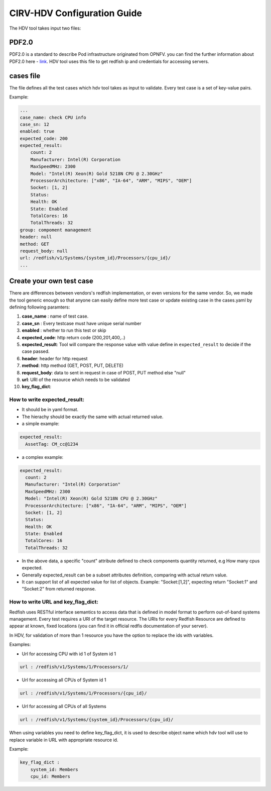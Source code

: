 .. This work is licensed under a Creative Commons Attribution 4.0 International License.
.. http://creativecommons.org/licenses/by/4.0
.. (c) 

CIRV-HDV Configuration Guide
============================
The HDV tool takes input two files:

PDF2.0 
^^^^^^

.. _link: https://github.com/opnfv/cirv-sdv/tree/master/sdv/pdf/template
PDF2.0 is a standard to describe Pod infrastructure originated from OPNFV. you can find the further information about PDF2.0 here - `link`_.
HDV tool uses this file to get redfish ip and credentials for accessing servers.

cases file
^^^^^^^^^^

The file defines all the test cases which hdv tool takes as input to validate.
Every test case is a set of key-value pairs.

Example:

.. code-block:: console

    ...
    case_name: check CPU info
    case_sn: 12
    enabled: true
    expected_code: 200
    expected_result:
        count: 2
        Manufacturer: Intel(R) Corporation
        MaxSpeedMHz: 2300
        Model: "Intel(R) Xeon(R) Gold 5218N CPU @ 2.30GHz"
        ProcessorArchitecture: ["x86", "IA-64", "ARM", "MIPS", "OEM"]
        Socket: [1, 2]
        Status:
        Health: OK
        State: Enabled
        TotalCores: 16
        TotalThreads: 32
    group: compoment management
    header: null
    method: GET
    request_body: null
    url: /redfish/v1/Systems/{system_id}/Processors/{cpu_id}/
    ...

Create your own test case
^^^^^^^^^^^^^^^^^^^^^^^^^
There are differences between vendors's redfish implementation, or even versions for the same vendor.
So, we made the tool generic enough so that anyone can easily define more test case or update existing case in the cases.yaml by defining following paramters:


1. **case_name** : name of test case.
2. **case_sn** : Every testcase must have unique serial number
3. **enabled** : whether to run this test or skip
4. **expected_code**:  http return code (200,201,400,..)
5. **expected_result**: Tool will compare the response value with value define in ``expected_result`` to decide if the case passed.
6. **header**: header for http request
7. **method**: http method (GET, POST, PUT, DELETE)
8. **request_body**: data to sent in request in case of POST, PUT method else "null"
9. **url**: URI of the resource which needs to be validated
10. **key_flag_dict**:

How to write expected_result:
~~~~~~~~~~~~~~~~~~~~~~~~~~~~
* It should be in yaml format.
* The hierachy should be exactly the same with actual returned value.
* a simple example:

.. code-block:: console

    expected_result:
      AssetTag: CM_cc@1234

* a complex example:

.. code-block:: console
 
      expected_result:
        count: 2
        Manufacturer: "Intel(R) Corporation"
        MaxSpeedMHz: 2300
        Model: "Intel(R) Xeon(R) Gold 5218N CPU @ 2.30GHz"
        ProcessorArchitecture: ["x86", "IA-64", "ARM", "MIPS", "OEM"]
        Socket: [1, 2]
        Status:
        Health: OK
        State: Enabled
        TotalCores: 16
        TotalThreads: 32
 
* In the above data, a specific "count" attribute defined to check components quantity returned, e.g How many cpus expected.
* Generally expected_result can be a subset attributes definition, comparing with actual return value.
* It can support list of all expected value for list of objects. Example: "Socket:[1,2]", expecting return "Socket:1" and "Socket:2" from returned response.


How to write URL and key_flag_dict:
~~~~~~~~~~~~~~~~~~~~~~~~~~~~~~~~~~~
Redfish uses RESTful interface semantics to access data that is defined in model format to perform out-of-band systems management.
Every test requires a URI of the target resource. The URIs for every Redfish Resource are defined to appear at known, fixed locations (you can find it in official redfis documentation of your server).

In HDV, for validation of more than 1 resource you have the option to replace the ids with variables.

Examples:

* Url for accessing CPU with id 1 of System id 1

.. code-block:: console

    url : /redfish/v1/Systems/1/Processors/1/ 


* Url for accessing all CPUs of System id 1

.. code-block:: console

    url : /redfish/v1/Systems/1/Processors/{cpu_id}/


* Url for accessing all CPUs of all Systems

.. code-block:: console

    url : /redfish/v1/Systems/{system_id}/Processors/{cpu_id}/

When using variables you need to define key_flag_dict, it is used to describe object name which hdv tool will use to replace variable in URL with appropriate resource id.

Example:

.. code-block:: console

    key_flag_dict :
        system_id: Members
        cpu_id: Members